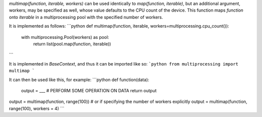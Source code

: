 `multimap(function, iterable, workers)` can be used identically to `map(function, iterable)`, but an additional argument, workers, may be specified as well, whose value defaults to the CPU count of the device. This function maps `function` onto `iterable` in a multiprocessing pool with the specified number of workers.

It is implemented as follows:
```python
def multimap(function, iterable, workers=multiprocessing.cpu_count()):
    with multiprocessing.Pool(workers) as pool:
        return list(pool.map(function, iterable))
```

It is implemented in `BaseContext`, and thus it can be imported like so:
```python
from multiprocessing import multimap
```

It can then be used like this, for example:
```python
def function(data):
    output = ___ # PERFORM SOME OPERATION ON DATA
    return output

output = multimap(function, range(100))
# or if specifying the number of workers explicitly
output = multimap(function, range(100), workers = 4)
```